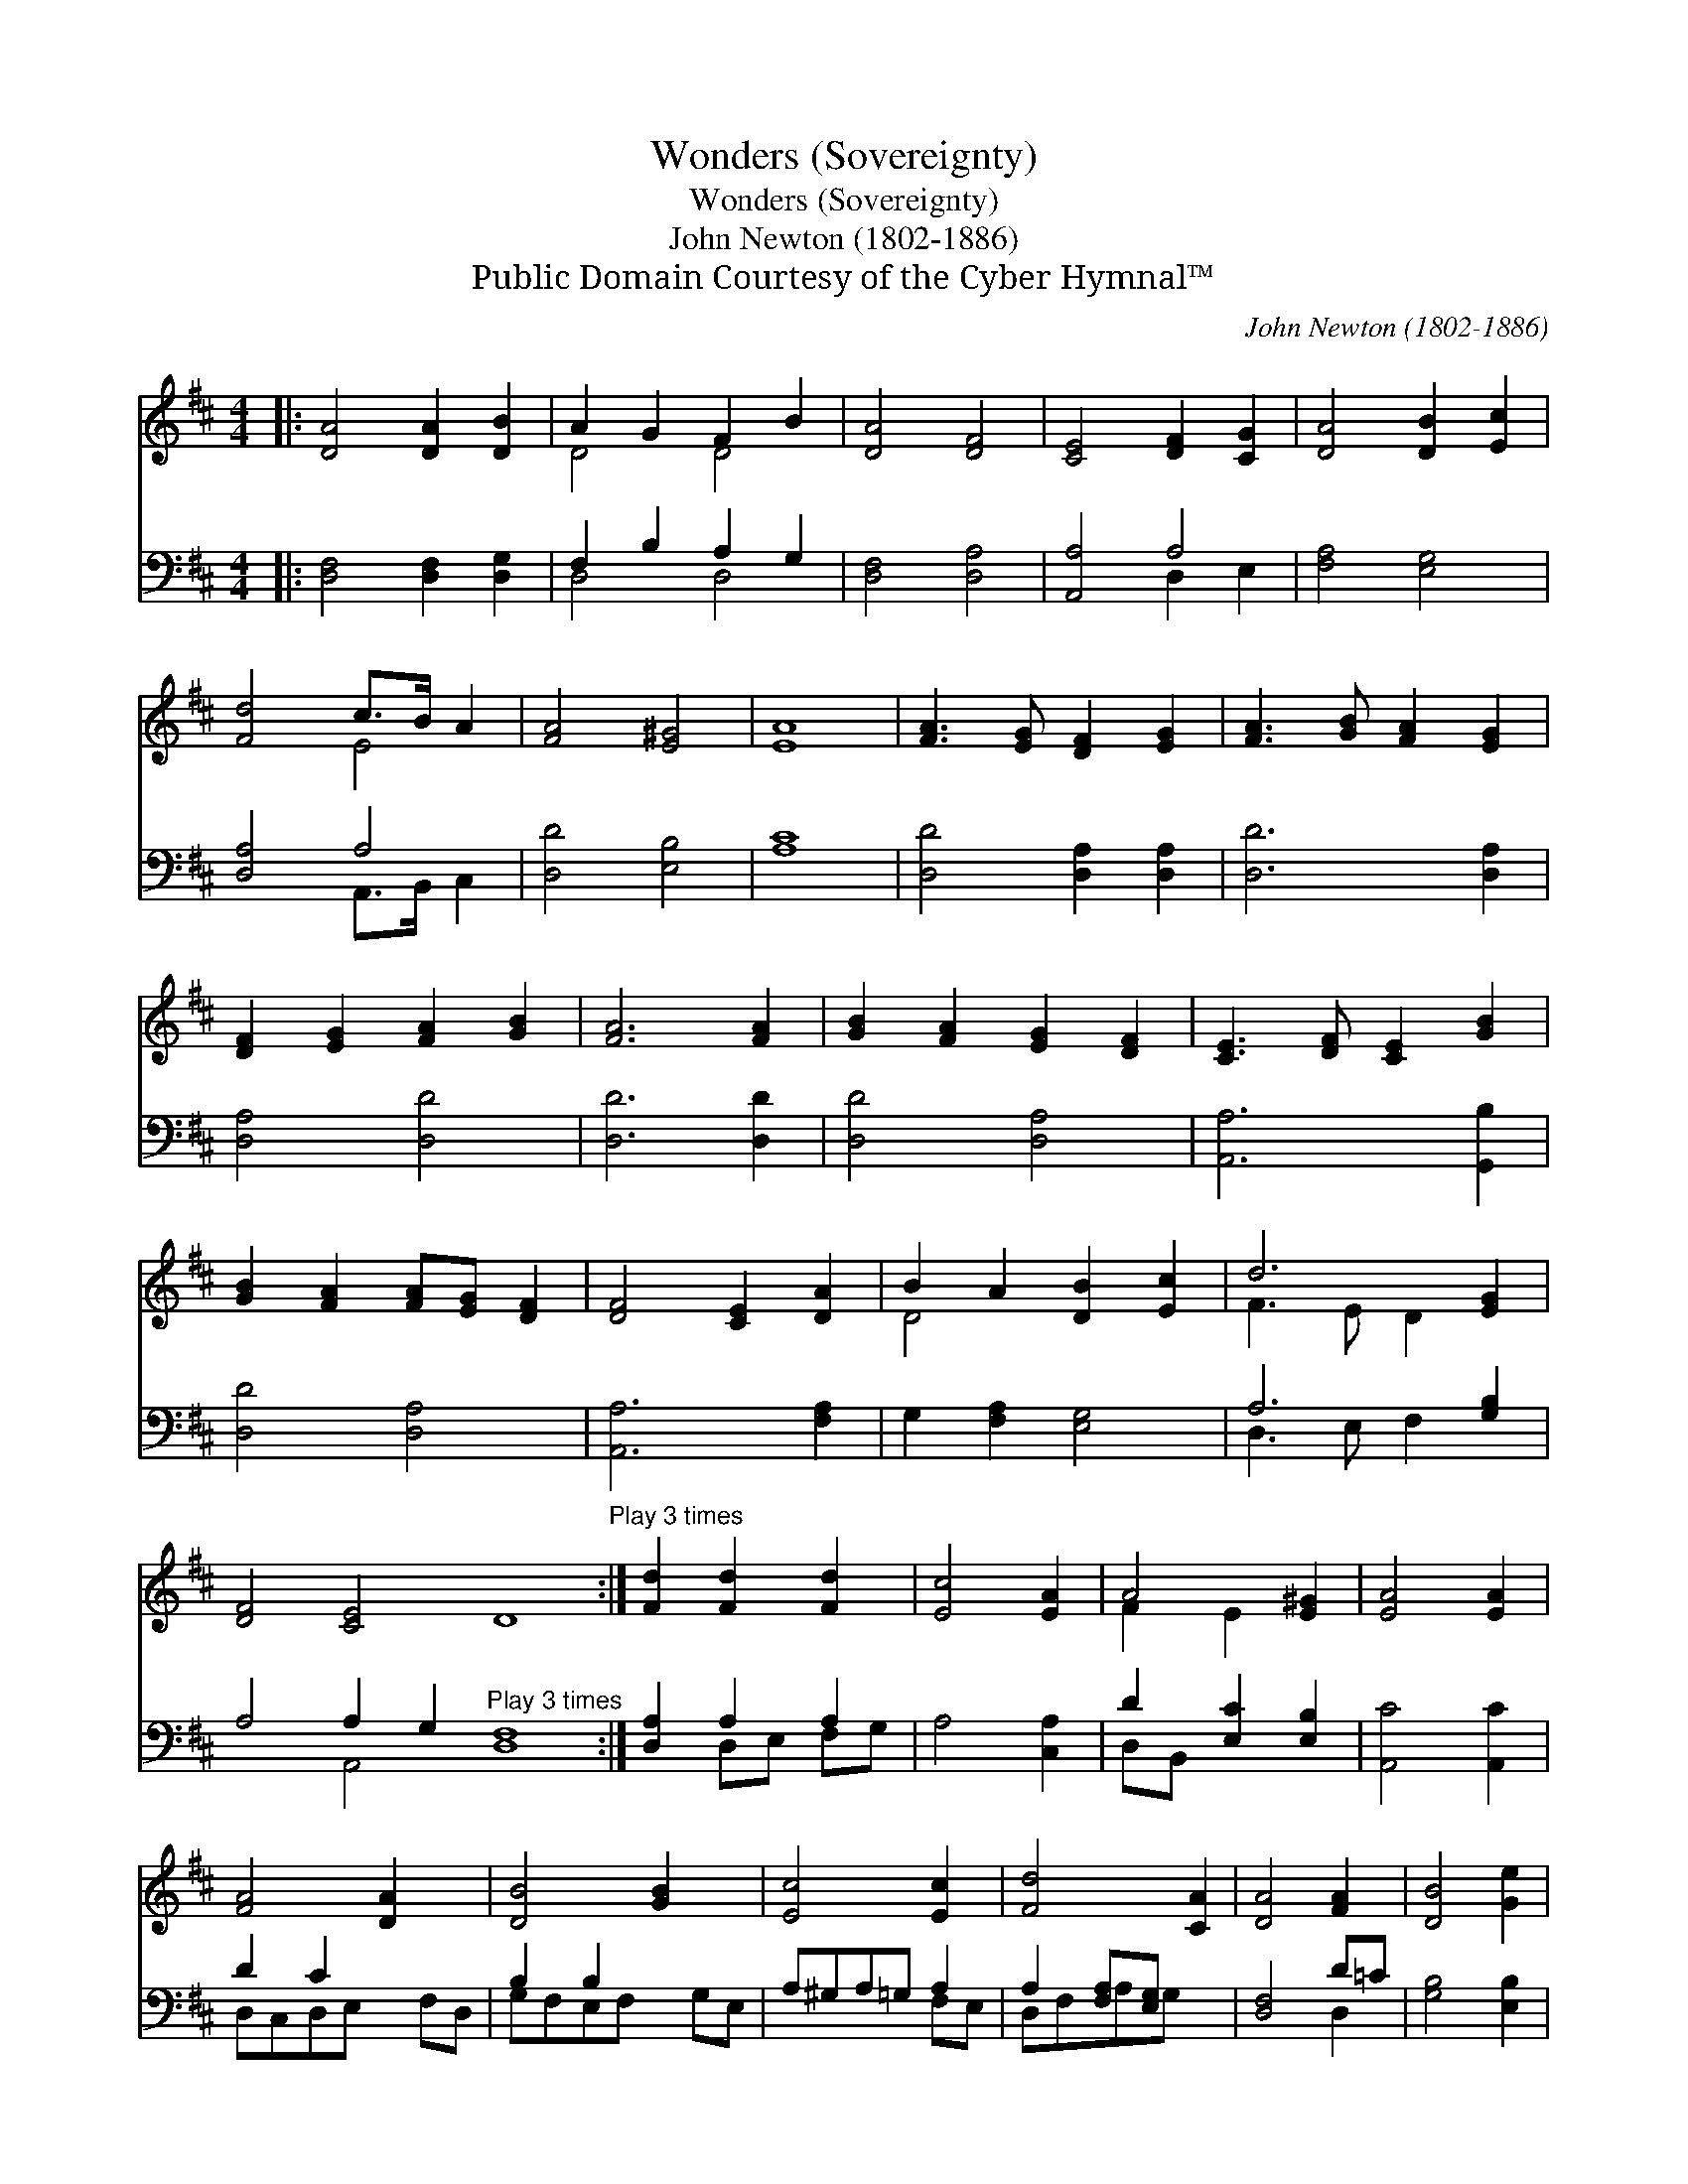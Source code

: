 X:1
T:Wonders (Sovereignty)
T:Wonders (Sovereignty)
T:John Newton (1802-1886)
T:Public Domain Courtesy of the Cyber Hymnal™
C:John Newton (1802-1886)
Z:Public Domain
Z:Courtesy of the Cyber Hymnal™
%%score ( 1 2 ) ( 3 4 )
L:1/8
M:4/4
K:D
V:1 treble 
V:2 treble 
V:3 bass 
V:4 bass 
V:1
|: [DA]4 [DA]2 [DB]2 | A2 G2 F2 B2 | [DA]4 [DF]4 | [CE]4 [DF]2 [CG]2 | [DA]4 [DB]2 [Ec]2 | %5
 [Fd]4 c>B A2 | [FA]4 [E^G]4 | [EA]8 | [FA]3 [EG] [DF]2 [EG]2 | [FA]3 [GB] [FA]2 [EG]2 | %10
 [DF]2 [EG]2 [FA]2 [GB]2 | [FA]6 [FA]2 | [GB]2 [FA]2 [EG]2 [DF]2 | [CE]3 [DF] [CE]2 [GB]2 | %14
 [GB]2 [FA]2 [FA][EG] [DF]2 | [DF]4 [CE]2 [DA]2 | B2 A2 [DB]2 [Ec]2 | d6 [EG]2 | %18
 [DF]4 [CE]4 D8"^Play 3 times" :| [Fd]2 [Fd]2 [Fd]2 | [Ec]4 [EA]2 | A4 [E^G]2 | [EA]4 [EA]2 | %23
 [FA]4 [DA]2 x | [DB]4 [GB]2 x | [Ec]4 [Ec]2 | [Fd]4 [CA]2 | [DA]4 [FA]2 | [DB]4 [Ge]2 | %29
 [Ec]4 [Ec]2 | [Fd]8 |] %31
V:2
|: x8 | D4 D4 | x8 | x8 | x8 | x4 E4 | x8 | x8 | x8 | x8 | x8 | x8 | x8 | x8 | x8 | x8 | D4 x4 | %17
 F3 E D2 x2 | x16 :| x6 | x6 | F2 E2 x2 | x6 | x7 | x7 | x6 | x6 | x6 | x6 | x6 | x8 |] %31
V:3
|: [D,F,]4 [D,F,]2 [D,G,]2 | F,2 B,2 A,2 G,2 | [D,F,]4 [D,A,]4 | [A,,A,]4 A,4 | [F,A,]4 [E,G,]4 | %5
 [D,A,]4 A,4 | [D,D]4 [E,B,]4 | [A,C]8 | [D,D]4 [D,A,]2 [D,A,]2 | [D,D]6 [D,A,]2 | [D,A,]4 [D,D]4 | %11
 [D,D]6 [D,D]2 | [D,D]4 [D,A,]4 | [A,,A,]6 [G,,B,]2 | [D,D]4 [D,A,]4 | [A,,A,]6 [F,A,]2 | %16
 G,2 [F,A,]2 [E,G,]4 | A,6 [G,B,]2 | A,4 A,2 G,2"^Play 3 times" [D,F,]8 :| [D,A,]2 A,2 A,2 | %20
 A,4 [C,A,]2 | D2 [E,C]2 [E,B,]2 | [A,,C]4 [A,,C]2 | D2 C2 x3 | B,2 B,2 x3 | A,^G,A,=G, A,2 | %26
 A,2 [F,A,][E,G,] x2 | [D,F,]4 D=C | [G,B,]4 [E,B,]2 | A,4 [A,,A,]2 | [D,A,]8 |] %31
V:4
|: x8 | D,4 D,4 | x8 | x4 D,2 E,2 | x8 | x4 A,,>B,, C,2 | x8 | x8 | x8 | x8 | x8 | x8 | x8 | x8 | %14
 x8 | x8 | x8 | D,3 E, F,2 x2 | x4 A,,4 x8 :| x2 D,E, F,G, | x6 | D,B,, x4 | x6 | D,C,D,E, x F,D, | %24
 G,F,E,F, x G,E, | x4 F,E, | D,F,A,G, x2 | x4 D,2 | x6 | x6 | x8 |] %31

